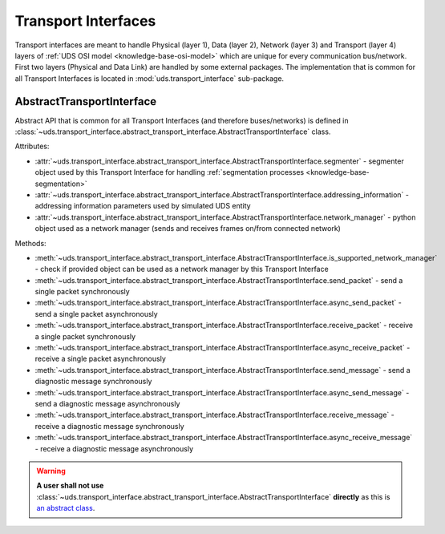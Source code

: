 Transport Interfaces
====================
Transport interfaces are meant to handle Physical (layer 1), Data (layer 2), Network (layer 3) and Transport (layer 4)
layers of :ref:`UDS OSI model <knowledge-base-osi-model>` which are unique for every communication bus/network.
First two layers (Physical and Data Link) are handled by some external packages.
The implementation that is common for all Transport Interfaces is located in :mod:`uds.transport_interface`
sub-package.


AbstractTransportInterface
--------------------------
Abstract API that is common for all Transport Interfaces (and therefore buses/networks) is defined in
:class:`~uds.transport_interface.abstract_transport_interface.AbstractTransportInterface` class.

Attributes:

- :attr:`~uds.transport_interface.abstract_transport_interface.AbstractTransportInterface.segmenter` - segmenter object
  used by this Transport Interface for handling :ref:`segmentation processes <knowledge-base-segmentation>`
- :attr:`~uds.transport_interface.abstract_transport_interface.AbstractTransportInterface.addressing_information`
  - addressing information parameters used by simulated UDS entity
- :attr:`~uds.transport_interface.abstract_transport_interface.AbstractTransportInterface.network_manager`
  - python object used as a network manager (sends and receives frames on/from connected network)

Methods:

- :meth:`~uds.transport_interface.abstract_transport_interface.AbstractTransportInterface.is_supported_network_manager`
  - check if provided object can be used as a network manager by this Transport Interface
- :meth:`~uds.transport_interface.abstract_transport_interface.AbstractTransportInterface.send_packet` - send a single
  packet synchronously
- :meth:`~uds.transport_interface.abstract_transport_interface.AbstractTransportInterface.async_send_packet` - send
  a single packet asynchronously
- :meth:`~uds.transport_interface.abstract_transport_interface.AbstractTransportInterface.receive_packet` - receive
  a single packet synchronously
- :meth:`~uds.transport_interface.abstract_transport_interface.AbstractTransportInterface.async_receive_packet`
  - receive a single packet asynchronously
- :meth:`~uds.transport_interface.abstract_transport_interface.AbstractTransportInterface.send_message` - send
  a diagnostic message synchronously
- :meth:`~uds.transport_interface.abstract_transport_interface.AbstractTransportInterface.async_send_message` - send
  a diagnostic message asynchronously
- :meth:`~uds.transport_interface.abstract_transport_interface.AbstractTransportInterface.receive_message` - receive
  a diagnostic message synchronously
- :meth:`~uds.transport_interface.abstract_transport_interface.AbstractTransportInterface.async_receive_message`
  - receive a diagnostic message asynchronously

.. warning:: **A user shall not use**
  :class:`~uds.transport_interface.abstract_transport_interface.AbstractTransportInterface`
  **directly** as this is `an abstract class <https://en.wikipedia.org/wiki/Abstract_type>`_.
